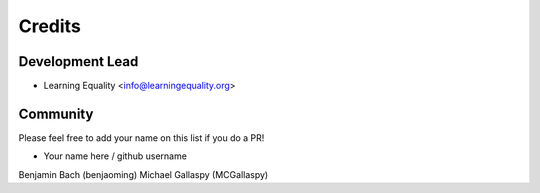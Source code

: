 =======
Credits
=======

Development Lead
----------------

* Learning Equality <info@learningequality.org>


Community
--------- 

Please feel free to add your name on this list if you do a PR!

* Your name here / github username
Benjamin Bach (benjaoming)
Michael Gallaspy (MCGallaspy)